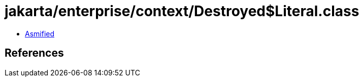= jakarta/enterprise/context/Destroyed$Literal.class

 - link:Destroyed$Literal-asmified.java[Asmified]

== References

